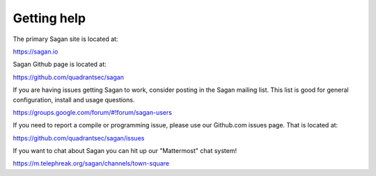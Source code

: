 Getting help
============

The primary Sagan site is located at:

https://sagan.io

Sagan Github page is located at:

`https://github.com/quadrantsec/sagan <https://github.com/quadrantsec/sagan>`_

If you are having issues getting Sagan to work,  consider posting in the Sagan mailing list.  This list
is good for general configuration,  install and usage questions.  

`https://groups.google.com/forum/#!forum/sagan-users <https://groups.google.com/forum/#!forum/sagan-users>`_

If you need to report a compile or programming issue,  please use our Github.com issues page.  That is located at:

`https://github.com/quadrantsec/sagan/issues <https://github.com/quadrantsec/sagan/issues>`_

If you want to chat about Sagan you can hit up our "Mattermost" chat system!

`https://m.telephreak.org/sagan/channels/town-square <https://m.telephreak.org/sagan/channels/town-square>`_



